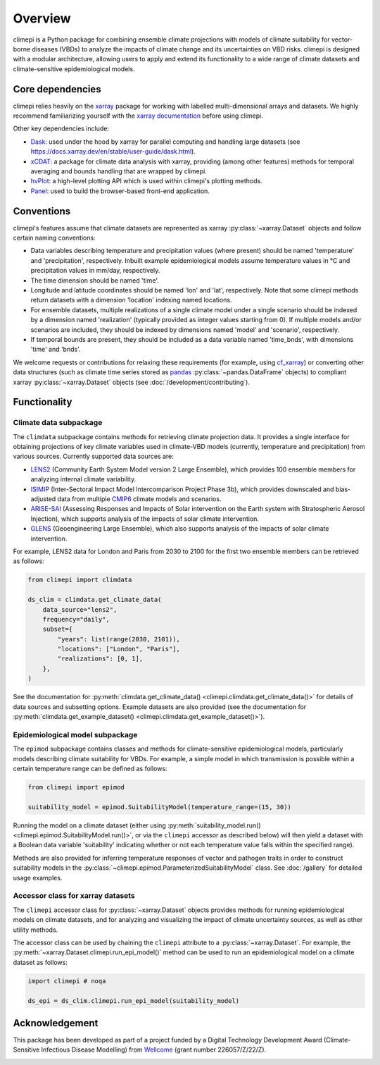 Overview
========

climepi is a Python package for combining ensemble climate projections with models of
climate suitability for vector-borne diseases (VBDs) to analyze the impacts of climate
change and its uncertainties on VBD risks. climepi is designed with a modular
architecture, allowing users to apply and extend its functionality to a wide range of
climate datasets and climate-sensitive epidemiological models.

Core dependencies
-----------------

climepi relies heavily on the `xarray <https://xarray.dev/>`_ package for working with
labelled multi-dimensional arrays and datasets. We highly recommend familiarizing
yourself with the `xarray documentation <https://docs.xarray.dev/en/stable/>`_ before
using climepi.

Other key dependencies include:

- `Dask <https://docs.dask.org/en/latest/>`_: used under the hood by xarray for
  parallel computing and handling large datasets (see
  https://docs.xarray.dev/en/stable/user-guide/dask.html).
- `xCDAT <https://xcdat.readthedocs.io/en/latest/>`_: a package for climate data
  analysis with xarray, providing (among other features) methods for temporal
  averaging and bounds handling that are wrapped by climepi.
- `hvPlot <https://hvplot.holoviz.org/en/docs/latest/>`_: a high-level plotting API
  which is used within climepi's plotting methods.
- `Panel <https://panel.holoviz.org/>`_: used to build the browser-based front-end
  application.

Conventions
-----------

climepi's features assume that climate datasets are represented as xarray
:py:class:`~xarray.Dataset` objects and follow certain naming conventions:

- Data variables describing temperature and precipitation values (where present) should
  be named 'temperature' and 'precipitation', respectively. Inbuilt example
  epidemiological models assume temperature values in °C and precipitation values in
  mm/day, respectively.
- The time dimension should be named 'time'.
- Longitude and latitude coordinates should be named 'lon' and 'lat', respectively. Note
  that some climepi methods return datasets with a dimension 'location' indexing
  named locations.
- For ensemble datasets, multiple realizations of a single climate model under a single
  scenario should be indexed by a dimension named 'realization' (typically provided
  as integer values starting from 0). If multiple models and/or scenarios are included,
  they should be indexed by dimensions named 'model' and 'scenario', respectively.
- If temporal bounds are present, they should be included as a data variable named
  'time_bnds', with dimensions 'time' and 'bnds'.

We welcome requests or contributions for relaxing these requirements (for example, using
`cf_xarray <https://cf-xarray.readthedocs.io/en/latest/>`_) or converting other data
structures (such as climate time series stored as `pandas <https://pandas.pydata.org/>`_
:py:class:`~pandas.DataFrame` objects) to compliant xarray :py:class:`~xarray.Dataset`
objects (see :doc:`/development/contributing`).

Functionality
-------------

.. _`getting-started/overview:functionality/climdata`:

Climate data subpackage
~~~~~~~~~~~~~~~~~~~~~~~

The ``climdata`` subpackage contains methods for retrieving climate projection data.
It provides a single interface for obtaining projections of key climate variables
used in climate-VBD models (currently, temperature and precipitation) from various
sources. Currently supported data sources are:

- `LENS2 <https://www.cesm.ucar.edu/community-projects/lens2>`_ (Community Earth System
  Model version 2 Large Ensemble), which provides 100 ensemble members for analyzing
  internal climate variability.
- `ISIMIP <https://www.isimip.org/>`_ (Inter-Sectoral Impact Model Intercomparison
  Project Phase 3b), which provides downscaled and bias-adjusted data from multiple
  `CMIP6 <https://wcrp-cmip.org/cmip-phases/cmip6/>`_ climate models and scenarios.
- `ARISE-SAI <https://www.cesm.ucar.edu/community-projects/arise-sai/>`_ (Assessing
  Responses and Impacts of Solar intervention on the Earth system with Stratospheric
  Aerosol Injection), which supports analysis of the impacts of solar climate
  intervention.
- `GLENS <https://www.cesm.ucar.edu/community-projects/glens>`_ (Geoengineering Large
  Ensemble), which also supports analysis of the impacts of solar climate intervention.

For example, LENS2 data for London and Paris from 2030 to 2100 for the first two
ensemble members can be retrieved as follows:

.. code-block:: python

    from climepi import climdata

    ds_clim = climdata.get_climate_data(
        data_source="lens2",
        frequency="daily",
        subset={
            "years": list(range(2030, 2101)),
            "locations": ["London", "Paris"],
            "realizations": [0, 1],
        },
    )

See the documentation for
:py:meth:`climdata.get_climate_data() <climepi.climdata.get_climate_data()>` for details
of data sources and subsetting options. Example datasets are also provided (see the
documentation for
:py:meth:`climdata.get_example_dataset() <climepi.climdata.get_example_dataset()>`).

.. _`getting-started/overview:functionality/epimod`:

Epidemiological model subpackage
~~~~~~~~~~~~~~~~~~~~~~~~~~~~~~~~

The ``epimod`` subpackage contains classes and methods for climate-sensitive
epidemiological models, particularly models describing climate suitability for VBDs.
For example, a simple model in which transmission is possible within a certain
temperature range can be defined as follows:

.. code-block:: python

    from climepi import epimod

    suitability_model = epimod.SuitabilityModel(temperature_range=(15, 30))

Running the model on a climate dataset (either using :py:meth:`suitability_model.run()
<climepi.epimod.SuitabilityModel.run()>`, or via the ``climepi`` accessor as described
below) will then yield a dataset with a Boolean data variable 'suitability' indicating
whether or not each temperature value falls within the specified range).

Methods are also provided for inferring temperature responses of vector and pathogen
traits in order to construct suitability models in the
:py:class:`~climepi.epimod.ParameterizedSuitabilityModel` class. See :doc:`/gallery` for
detailed usage examples.

.. _`getting-started/overview:functionality/climepi-accessor`:

Accessor class for xarray datasets
~~~~~~~~~~~~~~~~~~~~~~~~~~~~~~~~~~

The ``climepi`` accessor class for :py:class:`~xarray.Dataset` objects provides methods 
for running epidemiological models on climate datasets, and for analyzing and
visualizing the impact of climate uncertainty sources, as well as other utility methods.

The accessor class can be used by chaining the ``climepi`` attribute to a
:py:class:`~xarray.Dataset`. For example, the
:py:meth:`~xarray.Dataset.climepi.run_epi_model()` method can be used to run an
epidemiological model on a climate dataset as follows:

.. code-block:: python

    import climepi # noqa

    ds_epi = ds_clim.climepi.run_epi_model(suitability_model)

Acknowledgement
---------------

This package has been developed as part of a project funded by a Digital Technology
Development Award (Climate-Sensitive Infectious Disease Modelling) from
`Wellcome <https://wellcome.org/>`_ (grant number 226057/Z/22/Z).

.. image:: /_static/wellcome-logo-black.png
   :alt: Wellcome logo
   :scale: 40 %
   :align: left
